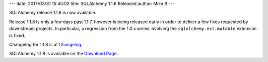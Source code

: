 ---
date: 2017/03/31 15:45:02
title: SQLAlchemy 1.1.8 Released
author: Mike B
---

SQLAlchemy release 1.1.8 is now available.

Release 1.1.8 is only a few days past 1.1.7, however is being released
early in order to deliver a few fixes requested by downstream projects.
In particular, a regression from the 1.0.x series involving the
``sqlalchemy.ext.mutable`` extension is fixed.

Changelog for 1.1.8 is at `Changelog </changelog/CHANGES_1_1_8>`_.

SQLAlchemy 1.1.8 is available on the `Download Page </download.html>`_.


